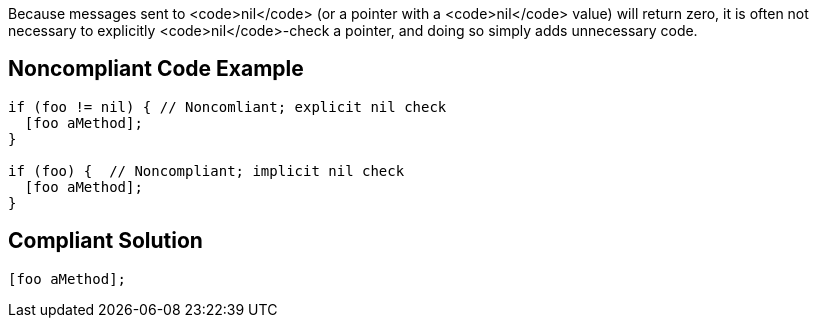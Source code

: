 Because messages sent to <code>nil</code> (or a pointer with a <code>nil</code> value) will return zero, it is often not necessary to explicitly <code>nil</code>-check a pointer, and doing so  simply adds unnecessary code.


== Noncompliant Code Example

----
if (foo != nil) { // Noncomliant; explicit nil check
  [foo aMethod];
}

if (foo) {  // Noncompliant; implicit nil check
  [foo aMethod];
}
----


== Compliant Solution

----
[foo aMethod];
----

